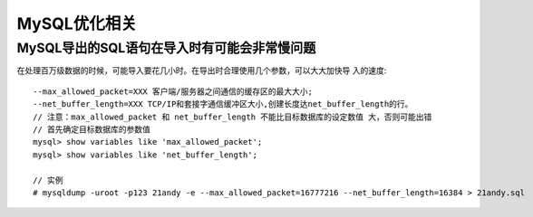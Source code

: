 MySQL优化相关
=====================

MySQL导出的SQL语句在导入时有可能会非常慢问题
-------------------------------------------------

在处理百万级数据的时候，可能导入要花几小时。在导出时合理使用几个参数，可以大大加快导 入的速度::

    --max_allowed_packet=XXX 客户端/服务器之间通信的缓存区的最大大小;
    --net_buffer_length=XXX TCP/IP和套接字通信缓冲区大小,创建长度达net_buffer_length的行。
    // 注意：max_allowed_packet 和 net_buffer_length 不能比目标数据库的设定数值 大，否则可能出错
    // 首先确定目标数据库的参数值
    mysql> show variables like 'max_allowed_packet';
    mysql> show variables like 'net_buffer_length';

    // 实例
    # mysqldump -uroot -p123 21andy -e --max_allowed_packet=16777216 --net_buffer_length=16384 > 21andy.sql


